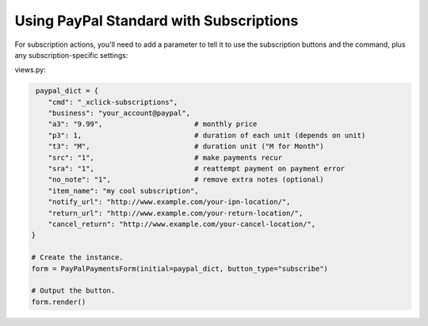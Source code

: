 Using PayPal Standard with Subscriptions
========================================

For subscription actions, you'll need to add a parameter to tell it to use the
subscription buttons and the command, plus any subscription-specific settings:

views.py:

.. code-block:: python

    paypal_dict = {
       "cmd": "_xclick-subscriptions",
       "business": "your_account@paypal",
       "a3": "9.99",                      # monthly price
       "p3": 1,                           # duration of each unit (depends on unit)
       "t3": "M",                         # duration unit ("M for Month")
       "src": "1",                        # make payments recur
       "sra": "1",                        # reattempt payment on payment error
       "no_note": "1",                    # remove extra notes (optional)
       "item_name": "my cool subscription",
       "notify_url": "http://www.example.com/your-ipn-location/",
       "return_url": "http://www.example.com/your-return-location/",
       "cancel_return": "http://www.example.com/your-cancel-location/",
   }

   # Create the instance.
   form = PayPalPaymentsForm(initial=paypal_dict, button_type="subscribe")

   # Output the button.
   form.render()

